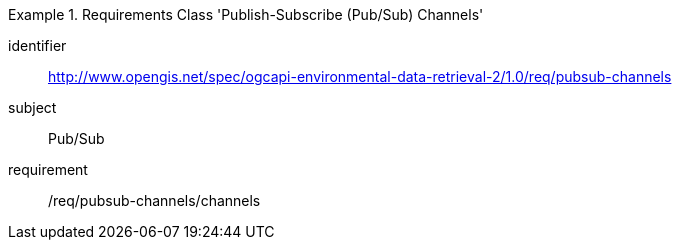 [[rc_pubsub-channels]]
[requirements_class]
.Requirements Class 'Publish-Subscribe (Pub/Sub) Channels'
====
[%metadata]
identifier:: http://www.opengis.net/spec/ogcapi-environmental-data-retrieval-2/1.0/req/pubsub-channels
subject:: Pub/Sub
requirement:: /req/pubsub-channels/channels
====
